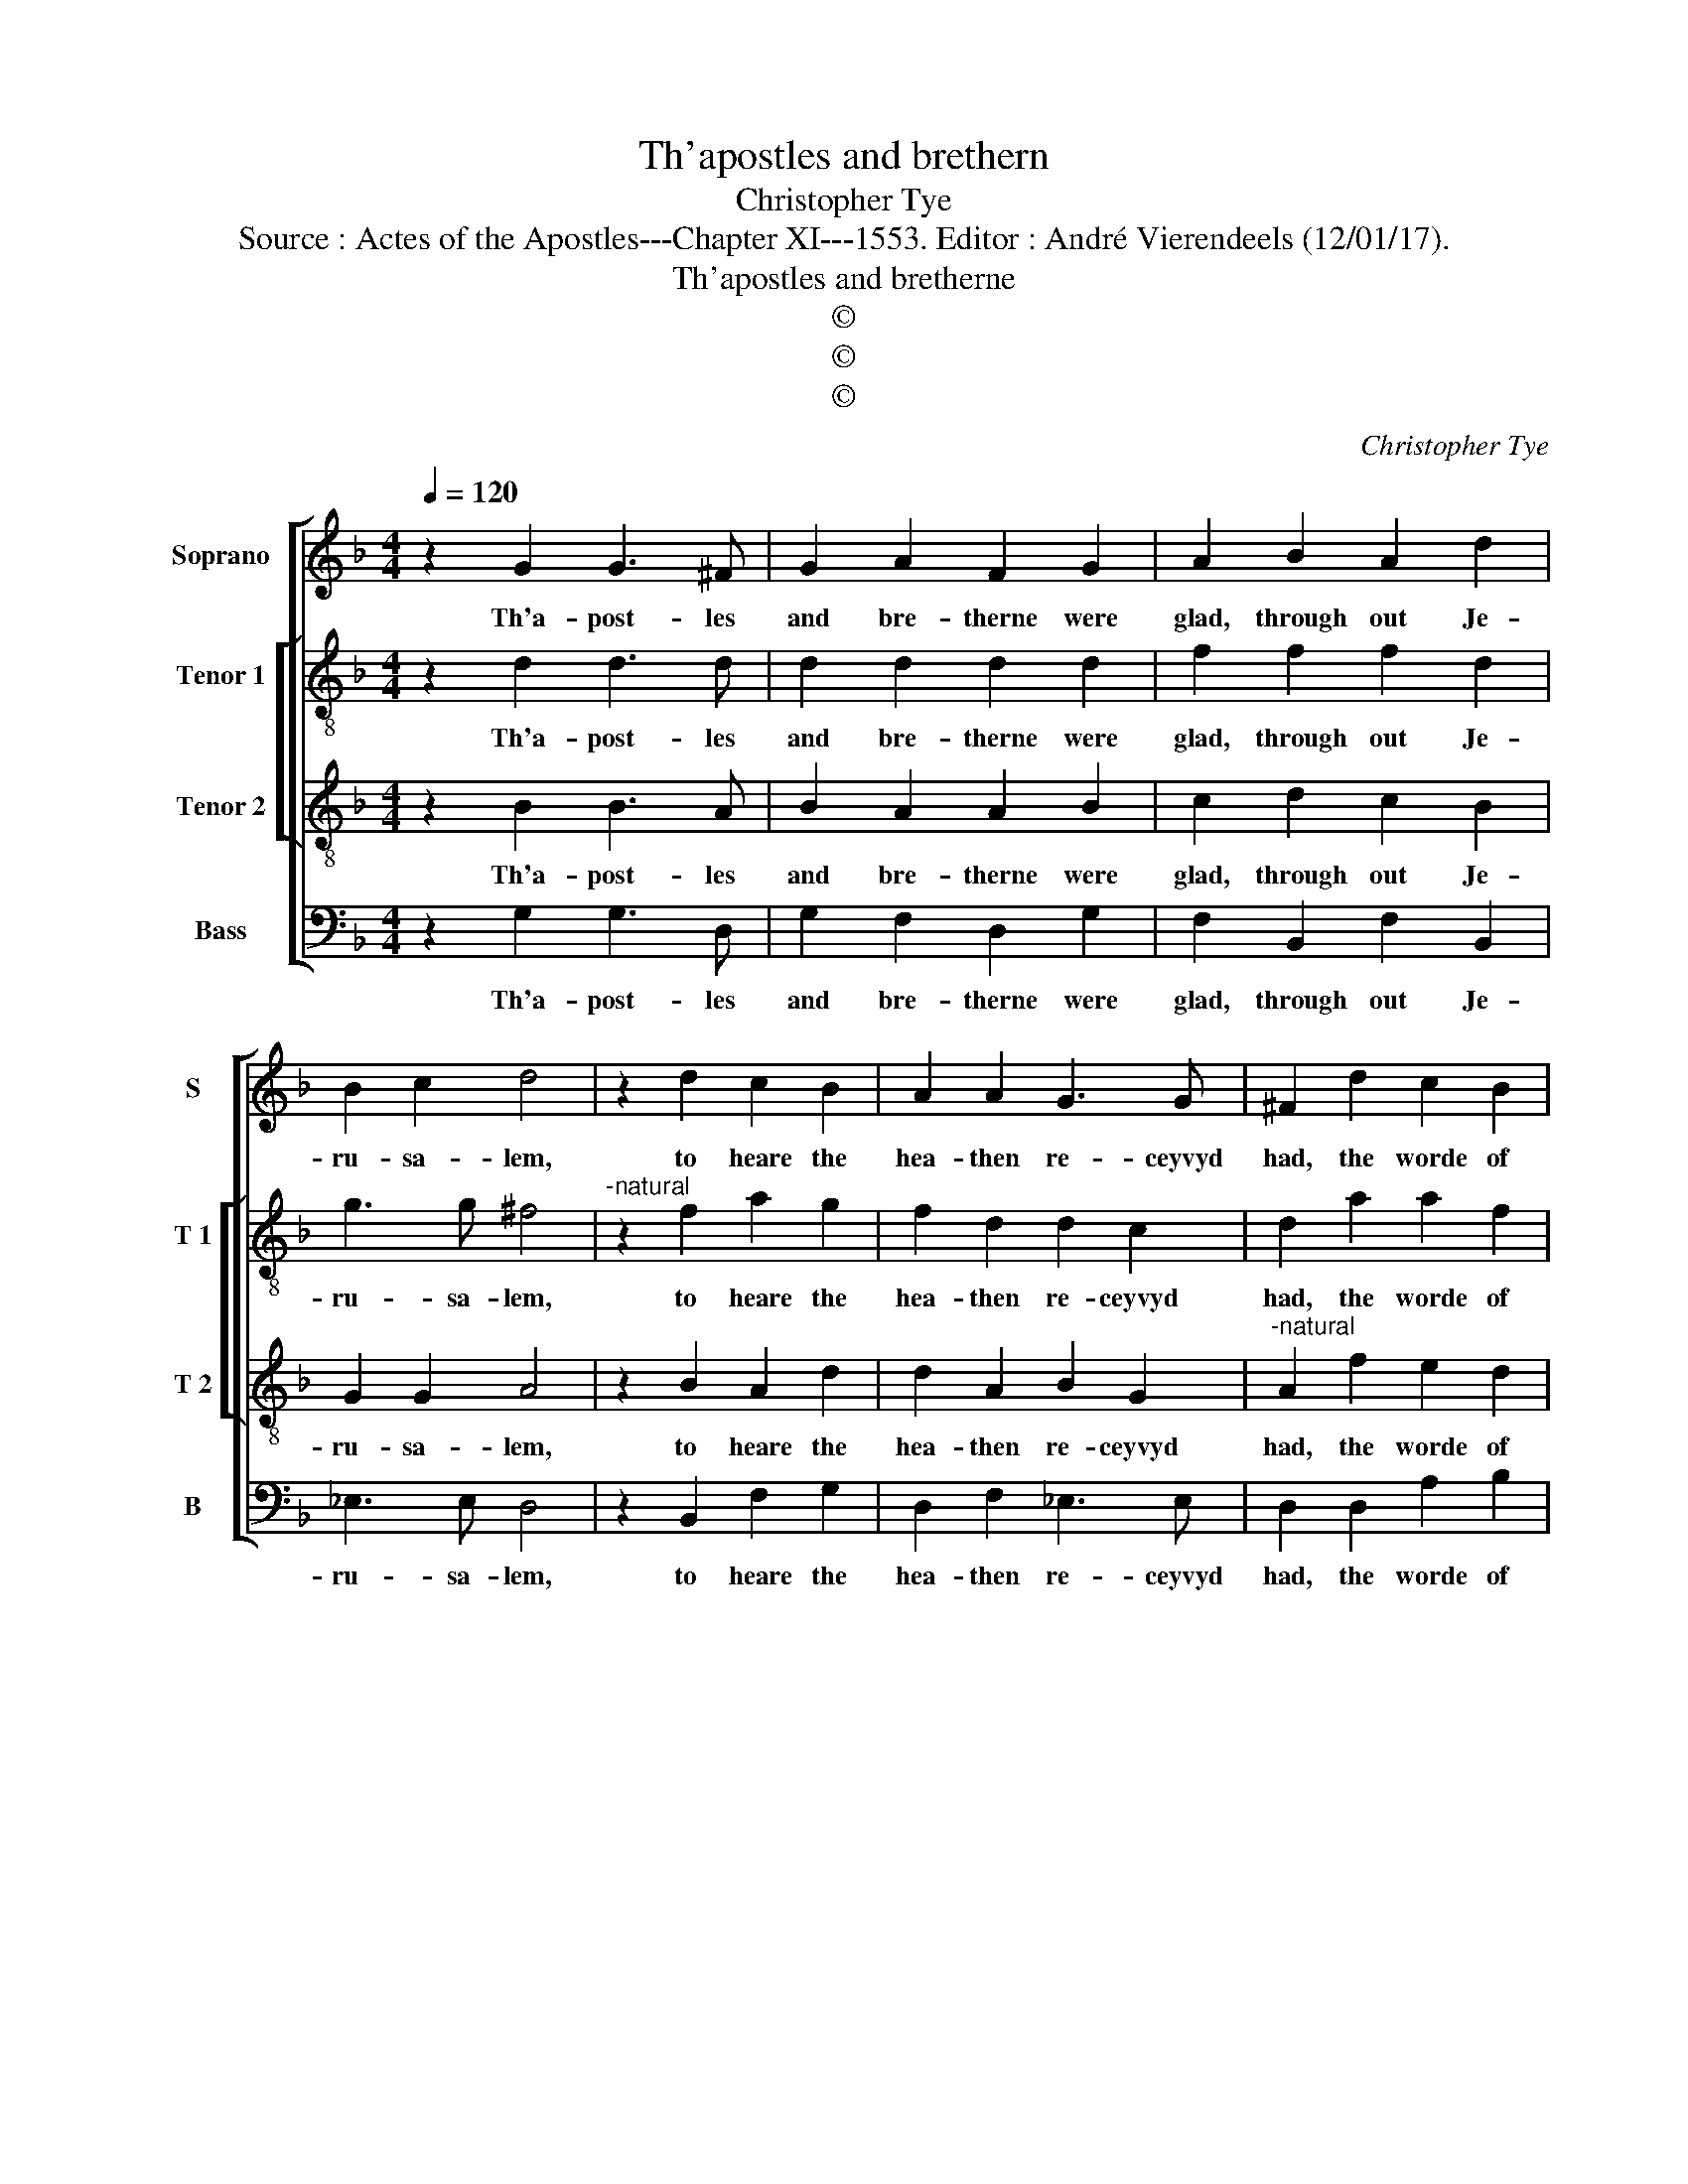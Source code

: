 X:1
T:Th'apostles and brethern
T:Christopher Tye
T:Source : Actes of the Apostles---Chapter XI---1553. Editor : André Vierendeels (12/01/17).
T:Th'apostles and bretherne
T:©
T:©
T:©
C:Christopher Tye
Z:©
%%score [ 1 [ 2 3 ] 4 ]
L:1/8
Q:1/4=120
M:4/4
K:F
V:1 treble nm="Soprano" snm="S"
V:2 treble-8 nm="Tenor 1" snm="T 1"
V:3 treble-8 nm="Tenor 2" snm="T 2"
V:4 bass nm="Bass" snm="B"
V:1
 z2 G2 G3 ^F | G2 A2 F2 G2 | A2 B2 A2 d2 | B2 c2 d4 | z2 d2 c2 B2 | A2 A2 G3 G | ^F2 d2 c2 B2 | %7
w: Th'a- post- les|and bre- therne were|glad, through out Je-|ru- sa- lem,|to heare the|hea- then re- ceyvyd|had, the worde of|
 A2 G3 ^F/E/ F2 | G2 G2 ^F3 G | A2 A2 A2 G2 | A4 z2 A2 | A2 B2 G3 G | ^F4 z4 | z4 z2 A2 | %14
w: God _ _ _ to|them, when Pe- ter|to Je- ru- sa-|lem came|to his ior- neys|ende.|they|
 B2 G2 c2 A2 | d3 d G2 B2 | A2 G2 G2 ^F2 | G8 |] %18
w: of the cir- cum-|ci- si- on wyth|him dyd then con-|tend.|
V:2
 z2 d2 d3 d | d2 d2 d2 d2 | f2 f2 f2 d2 | g3 g ^f4 |"^-natural" z2 f2 a2 g2 | f2 d2 d2 c2 | %6
w: Th'a- post- les|and bre- therne were|glad, through out Je-|ru- sa- lem,|to heare the|hea- then re- ceyvyd|
 d2 a2 a2 f2 | f2 d2 d4 | z2 d2 d2 d2 |"^-natural" c2 f2 e2 d2- | de c2 d2 f2- | f_e d2 d2 c2 | %12
w: had, the worde of|God to them,|when Pe- ter|to Je- ru- sa|_ le _ _ came|_ to his ior- neys|
 d4 z4 | B2 _e2 c2 f2 | d3 e f3 f | f4 z2 d2 | f2 e2 d3 c | =B8 |] %18
w: ende,|they of the cir-|cum- * ci- si-|on wyth|him dyd then con-|tend.|
V:3
 z2 B2 B3 A | B2 A2 A2 B2 | c2 d2 c2 B2 | G2 G2 A4 | z2 B2 A2 d2 | d2 A2 B2 G2 | %6
w: Th'a- post- les|and bre- therne were|glad, through out Je-|ru- sa- lem,|to heare the|hea- then re- ceyvyd|
"^-natural" A2 f2 e2 d2 | c2 B2 AG A2 | G2 B2 A2 A2 | A2 d2 c2 de | fg e2 d2 d2 | c2 B2 B2 A2 | %12
w: had, the worde of|God to _ _ _|them, when Pe- ter|to Je- ru- sa- *|* * * lem came|to his ior- neys|
 A4 A2 B2 | G2 c2 A2 d2- | dc B2 A2 F2 | B2 d2 c2 B2 | c3 B AG A2 | G8 |] %18
w: ende, they of|the cir- cum- ci-|* * si- on, wyth|him dyd then con-|tend, con- * * *|tend.|
V:4
 z2 G,2 G,3 D, | G,2 F,2 D,2 G,2 | F,2 B,,2 F,2 B,,2 | _E,3 E, D,4 | z2 B,,2 F,2 G,2 | %5
w: Th'a- post- les|and bre- therne were|glad, through out Je-|ru- sa- lem,|to heare the|
 D,2 F,2 _E,3 E, | D,2 D,2 A,2 B,2 | F,2 G,2 D,4 | z2 G,,2 D,3 E, |"^-natural" F,2 D,2 A,2 B,2 | %10
w: hea- then re- ceyvyd|had, the worde of|God to them,|when Pe- ter|to Je- ru- sa-|
 A,4 z2 D,2 | F,2 G,2 _E,3 E, | D,4 z2 D,2 | _E,2 C,2 F,2 D,2 | G,3 G, F,4 | z2 B,,2 _E,2 G,2 | %16
w: lem came|to his ior- neys|ende, they|of the cir- cum-|ci- si- on,|wyth him dyd|
 F,2 C,2 D,4 | G,,8 |] %18
w: then con- *|tend.|

